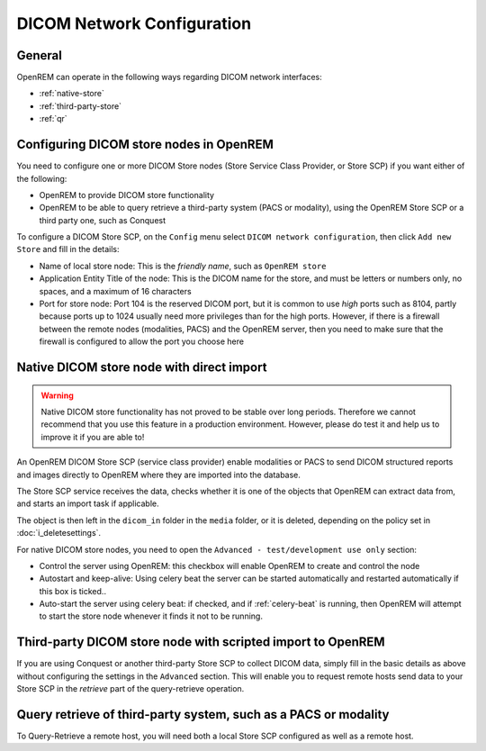 ###########################
DICOM Network Configuration
###########################

*******
General
*******

OpenREM can operate in the following ways regarding DICOM network interfaces:

* :ref:`native-store`
* :ref:`third-party-store`
* :ref:`qr`

****************************************
Configuring DICOM store nodes in OpenREM
****************************************

You need to configure one or more DICOM Store nodes (Store Service Class Provider, or Store SCP) if you want either of
the following:

* OpenREM to provide DICOM store functionality
* OpenREM to be able to query retrieve a third-party system (PACS or modality), using the OpenREM Store SCP or a third
  party one, such as Conquest

To configure a DICOM Store SCP, on the ``Config`` menu select ``DICOM network configuration``, then click
``Add new Store`` and fill in the details:

* Name of local store node: This is the *friendly name*, such as ``OpenREM store``
* Application Entity Title of the node: This is the DICOM name for the store, and must be letters or numbers only, no
  spaces, and a maximum of 16 characters
* Port for store node: Port 104 is the reserved DICOM port, but it is common to use *high* ports such as 8104, partly
  because ports up to 1024 usually need more privileges than for the high ports. However, if there is a firewall
  between the remote nodes (modalities, PACS) and the OpenREM server, then you need to make sure that the firewall is
  configured to allow the port you choose here

.. _native-store:

******************************************
Native DICOM store node with direct import
******************************************

.. Warning::

    Native DICOM store functionality has not proved to be stable over long periods. Therefore we cannot recommend that
    you use this feature in a production environment. However, please do test it and help us to improve it if you are
    able to!


An OpenREM DICOM Store SCP (service class provider) enable modalities or PACS to send DICOM structured reports and images
directly to OpenREM where they are imported into the database.

The Store SCP service receives the data, checks whether it is one of the objects that OpenREM can extract data from,
and starts an import task if applicable.

The object is then left in the ``dicom_in`` folder in the ``media`` folder, or it is deleted, depending on the policy
set in :doc:`i_deletesettings`.


For native DICOM store nodes, you need to open the ``Advanced - test/development use only`` section:

* Control the server using OpenREM: this checkbox will enable OpenREM to create and control the node
* Autostart and keep-alive: Using celery beat the server can be started automatically and restarted automatically if
  this box is ticked..
* Auto-start the server using celery beat: if checked, and if :ref:`celery-beat` is running, then OpenREM will attempt
  to start the store node whenever it finds it not to be running.


.. _third-party-store:

************************************************************
Third-party DICOM store node with scripted import to OpenREM
************************************************************

If you are using Conquest or another third-party Store SCP to collect DICOM data, simply fill in the basic details as
above without configuring the settings in the ``Advanced`` section. This will enable you to request remote hosts send
data to your Store SCP in the *retrieve* part of the query-retrieve operation.


.. _qr:

****************************************************************
Query retrieve of third-party system, such as a PACS or modality
****************************************************************

To Query-Retrieve a remote host, you will need both a local Store SCP configured as well as a remote host.